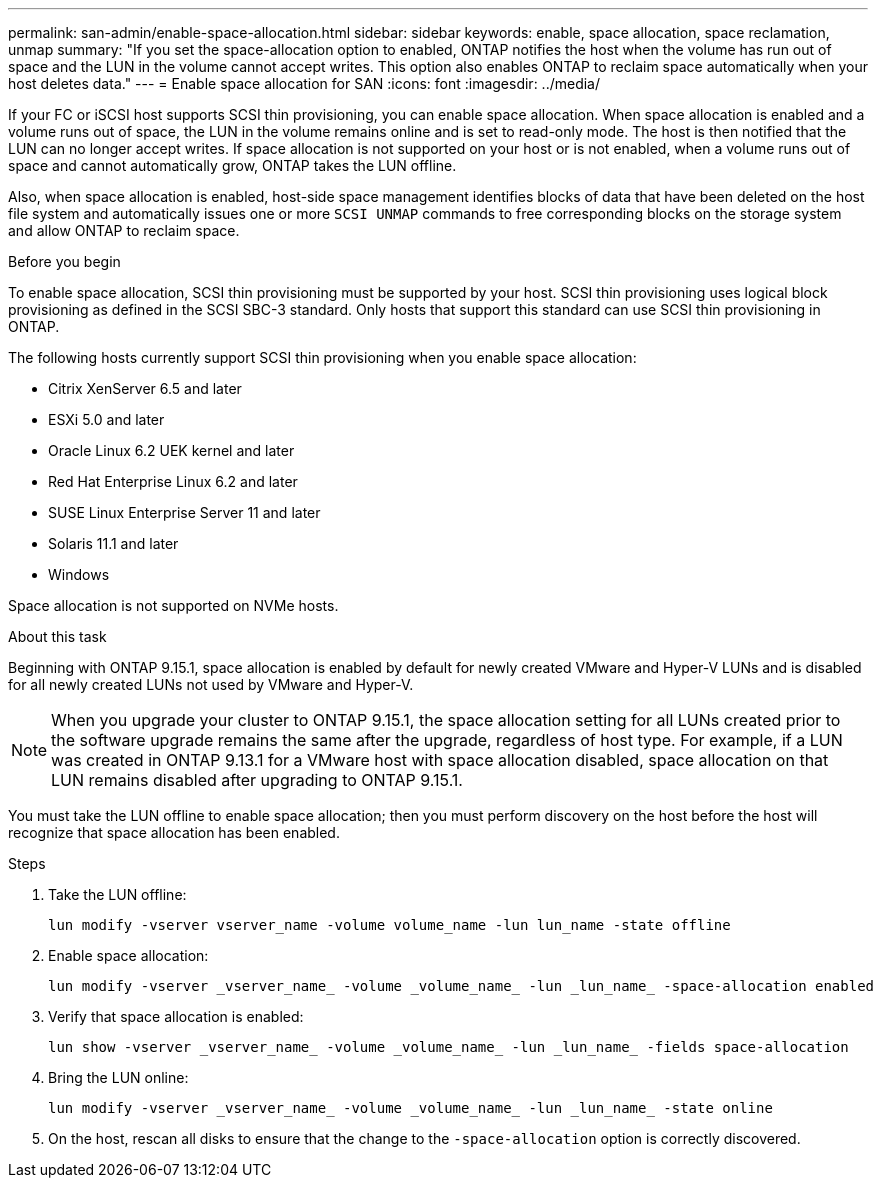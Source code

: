 ---
permalink: san-admin/enable-space-allocation.html
sidebar: sidebar
keywords: enable, space allocation, space reclamation, unmap
summary: "If you set the space-allocation option to enabled, ONTAP notifies the host when the volume has run out of space and the LUN in the volume cannot accept writes. This option also enables ONTAP to reclaim space automatically when your host deletes data."
---
= Enable space allocation for SAN
:icons: font
:imagesdir: ../media/

[.lead]
If your FC or iSCSI host supports SCSI thin provisioning, you can enable space allocation.  When space allocation is enabled and a volume runs out of space, the LUN in the volume remains online and is set to read-only mode.  The host is then notified that the LUN can no longer accept writes.  If space allocation is not supported on your host or is not enabled, when a volume runs out of space and cannot automatically grow, ONTAP takes the LUN offline.  

Also, when space allocation is enabled, host-side space management identifies blocks of data that have been deleted on the host file system and automatically issues one or more `SCSI UNMAP` commands to free corresponding blocks on the storage system and allow ONTAP to reclaim space.

.Before you begin

To enable space allocation, SCSI thin provisioning must be supported by your host. SCSI thin provisioning uses logical block provisioning as defined in the SCSI SBC-3 standard. Only hosts that support this standard can use SCSI thin provisioning in ONTAP.

The following hosts currently support SCSI thin provisioning when you enable space allocation:

* Citrix XenServer 6.5 and later
* ESXi 5.0 and later
* Oracle Linux 6.2 UEK kernel and later
* Red Hat Enterprise Linux 6.2 and later
* SUSE Linux Enterprise Server 11 and later
* Solaris 11.1 and later
* Windows 

Space allocation is not supported on NVMe hosts.  

.About this task

Beginning with ONTAP 9.15.1, space allocation is enabled by default for newly created VMware and Hyper-V LUNs and is disabled for all newly created LUNs not used by VMware and Hyper-V.  

[NOTE]
When you upgrade your cluster to ONTAP 9.15.1, the space allocation setting for all LUNs created prior to the software upgrade remains the same after the upgrade, regardless of host type.  For example, if a LUN was created in ONTAP 9.13.1 for a VMware host with space allocation disabled, space allocation on that LUN remains disabled after upgrading to ONTAP 9.15.1. 

You must take the LUN offline to enable space allocation; then you must perform discovery on the host before the host will recognize that space allocation has been enabled.

.Steps

. Take the LUN offline:
+
[source,cli]
----
lun modify -vserver vserver_name -volume volume_name -lun lun_name -state offline
----

. Enable space allocation:
+
[source,cli]
----
lun modify -vserver _vserver_name_ -volume _volume_name_ -lun _lun_name_ -space-allocation enabled
----

. Verify that space allocation is enabled:
+
[source,cli]
----
lun show -vserver _vserver_name_ -volume _volume_name_ -lun _lun_name_ -fields space-allocation
----

. Bring the LUN online:
+
[source,cli]
----
lun modify -vserver _vserver_name_ -volume _volume_name_ -lun _lun_name_ -state online
----

. On the host, rescan all disks to ensure that the change to the `-space-allocation` option is correctly discovered.

// 2024 Apr 16, Jira 1662
// 2023, Mar 18, Jira 1793
// 2023 Nov 15, Jira 1446
// 2023 Nov 08, Git Issue 1139
// 2023 Oct 30, Git Issue 1139
// 2022 Nov 4, Git Issue 689
